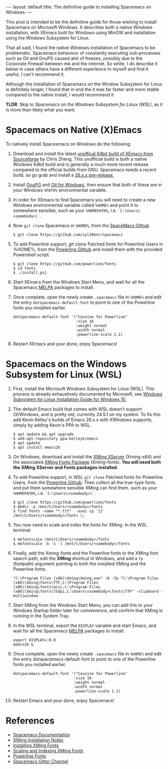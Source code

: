 #+STARTUP: showall indentX
#+STARTUP: hidestars
#+OPTIONS: H:2 num:nil tags:nil toc:nil timestamps:nil
#+BEGIN_EXPORT html
---
layout: default
title: The definitive guide to installing Spacemacs on Windows
---
#+END_EXPORT

This post is intended to be the definitive guide for those wishing to install
Spacemacs on Microsoft Windows. It describes both a native Windows installation,
with XEmacs built for Windows using MinGW and installation using the Windows
Subsystem for Linux.

That all said, I found the native Windows installation of Spacemacs to be
problematic. Spacemacs behaviour of constantly executing sub-processes such as
Git and GnuPG caused alot of freezes, possibly due to the Corporate Firewall
between me and the internet. So while, I do describe it below in case others
have a different experience to myself and find it useful, I can't recommend it.

Although the installation of Spacemacs on the Window Subsystem for Linux is
definitely longer, I found that in end the it was far faster and more stable
compared to the native install, I would recommend it.

**TLDR**: Skip to [[Spacemacs on the Windows Subsystem for Linux (WSL)]], as it is
more than likely what you want.

[[../../../images/spacemacs-install/spacemacs.png]]

* Spacemacs on Native (X)Emacs
   
To natively install Spacesmacs on Windows do the following:

1. Download and install the latest [[https://sourceforge.net/projects/emacsbinw64/][unoffical 64bit build of XEmacs from
   Sourceforge]] by Chris Zheng. This unofficial build is both a native Windows
   64bit build and is generally a much more recent release compared to the
   official builds from GNU. Spacemacs needs a recent build, so go grab and
   install a [[https://github.com/zklhp/emacs-w64/releases][26.x.x pre-release.]]
2. Install [[https://gnupg.org/download/][GnuPG]] and [[https://git-scm.com/download/win][ Git for Windows]], then ensure that both of these are in
   your Windows ~%PATH%~ environmental variable.
3. In order for XEmacs to find Spacemacs you will need to create a new Windows
   environmental variable called ~%HOME%~ and point it to somewhere sensible,
   such as your ~%HOMEPATH%~, i.e. ~`C:\Users\<somebody>\`~.
4. Now ~git clone~ Spacemacs in ~%HOME%~, from the [[https://github.com/syl20bnr/spacemacs][SpaceMacs Github]]
   #+BEGIN_SRC
   $ git clone https://github.com/syl20bnr/spacemacs
   #+END_SRC
5. To add Powerline support, /git clone/ Patched fonts for Powerline Users in
   %HOME%, from the [[https://github.com/powerline/fonts][Powerline Github]] and install them with the provided
   Powershell script.
   #+BEGIN_SRC
   $ git clone https://github.com/powerline/fonts
   $ cd fonts
   $ ./install.ps1
   #+END_SRC
6. Start XEmacs from the Windows Start Menu, and wait for all the Spacemacs
   [[https://melpa.org/#/][MELPA]] packages to install. 
7. Once complete, open the newly create ~.spacemacs~ file in ~%HOME%~ and edit
   the entry ~dotspacemacs-default-font~ to point to one of the Powerline fonts
   you installed earlier.
   #+BEGIN_SRC
   dotspacemacs-default-font '("Cousine for Powerline"
                               :size 16
                               :weight normal
                               :width normal
                               :powerline-scale 1.1)
   #+END_SRC
8. Restart XEmacs and your done, enjoy Spacemacs!

* Spacemacs on the Windows Subsystem for Linux (WSL)

1) First, install the Microsoft Windows Subsystem for Linux (WSL). This process
   is already exhaustively documented by Microsoft, see [[https://docs.microsoft.com/en-us/windows/wsl/install-win10][Windows Subsystem for
   Linux Installation Guide for Windows 10.]]
2) The default Emacs build that comes with WSL doesn't support (X)Windows, and
   is pretty old, currently 24.5.1 on my system. To fix this add Kevin Kelley's
   builds of Emacs 26.x.x with XWindows supports, simply by adding Kevin's PPA
   to WSL.
   #+BEGIN_SRC
   $ apt update && apt upgrade
   $ add-apt-repository ppa:kelleyk/emacs
   $ apt update
   $ apt install emacs26
   #+END_SRC
3) On Windows, download and install the [[http://www.straightrunning.com/XmingNotes/][XMing XServer]] (Xming-x64) and the
   associated [[http://www.straightrunning.com/XmingNotes/][XMing Fonts Package]] (Xming-fonts). **You will need both the
   XMing XServer and Fonts packages installed**.
4) To add Powerline support, in WSL ~git clone~ Patched fonts for Powerline
   Users, from the [[https://github.com/powerline/fonts][Powerline Github]]. Then collect all the true-type fonts and
   put them somewhere sensible XMing can find them. such as your ~%HOMEPATH%~,
   i.e. ~`C:\Users\<somebody>\`~. 
   #+BEGIN_SRC
   $ git clone https://github.com/powerline/fonts
   $ mkdir -p /mnt/C/Users/<somebody>/fonts
   $ find fonts -name "*.ttf"  -exec cp '{}' /mnt/C/Users/<somebody>/fonts \;
   #+END_SRC
5) You now need to scale and index the fonts for XMing. In the WSL terminal:
   #+BEGIN_SRC
   $ mkfontscale /mnt/C/Users/<somebody>/fonts
   $ mkfontscale -b -s -l /mnt/C/Users/<somebody>/fonts
   #+END_SRC
6) Finally, add the Xming-fonts and the Powerline fonts to the XMing font search
   path, edit the **XMing** shortcut in Windows, and add a ~fp~ (fontpath)
   argument pointing to both the installed XMing and the Powerline fonts.
   #+BEGIN_SRC
   "C:\Program Files (x86)\Xming\Xming.exe" :0 -fp "C:\Program Files
   (x86)\Xming\fonts\TTF,C:\Program Files (x86)\Xming\fonts\misc,C:\Program Files
   (x86)\Xming\fonts\75dpi,C:\Users\<somebody>\fonts\TTF" -clipboard -multiwindow
   #+END_SRC
7) Start XMing from the Windows Start Menu, you can add this to your Windows
   Startup folder later for convenience, and confirm that XMing is running in
   the System Tray.
8) In the WSL terminal, export the ~DISPLAY~ variable and start Emacs, and wait
   for all the Spacemacs [[https://melpa.org/#/][MELPA]] packages to install:
   #+BEGIN_SRC
   export DISPLAY=:0.0
   emacs26 &
   #+END_SRC
9) Once complete, open the newly create ~.spacemacs~ file in ~%HOME%~ and edit
   the entry dotspacemacs-default-font to point to one of the Powerline fonts
   you installed earlier.
   #+BEGIN_SRC
   dotspacemacs-default-font '("Cousine for Powerline"
                              :size 16
                              :weight normal
                              :width normal
                              :powerline-scale 1.1)
    #+END_SRC
10) Restart Emacs and your done, enjoy Spacemacs!

* References

 * [[https://github.com/syl20bnr/spacemacs/tree/master/doc][Spacemacs Documentation]]
 * [[http://www.straightrunning.com/XmingNotes/trouble.php][XMing Installation Notes]]
 * [[http://cjkinni.com/installing-fonts-in-xming-with-the-linux-subsystem-on-windows][Installing XMing Fonts]]
 * [[http://www.straightrunning.com/XmingNotes/fonts.php][Scaling and Indexing XMing Fonts]]
 * [[https://github.com/powerline/fonts][Powerline Fonts]]
 * [[https://gitter.im/syl20bnr/spacemacs][Spacemacs Gitter Channel]]
